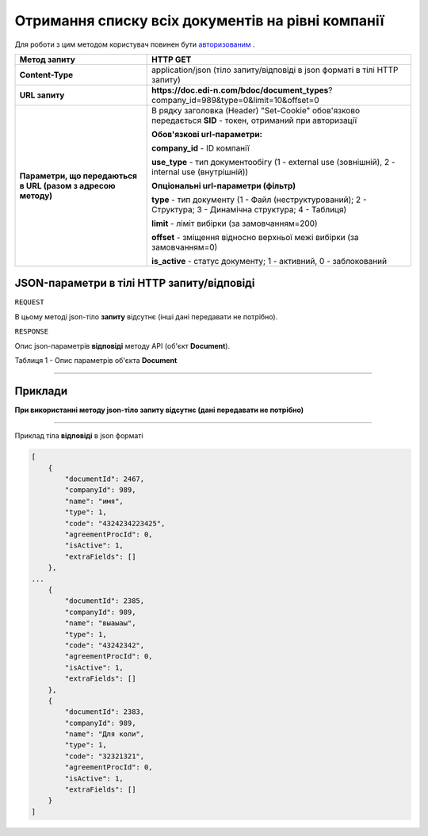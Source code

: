 #############################################################
**Отримання списку всіх документів на рівні компанії**
#############################################################

Для роботи з цим методом користувач повинен бути `авторизованим <https://wiki.edi-n.com/uk/latest/API_DOCflow/Methods/Authorization.html>`__ .

+--------------------------------------------------------------+-------------------------------------------------------------------------------------------------------------+
|                       **Метод запиту**                       |                                                **HTTP GET**                                                 |
+==============================================================+=============================================================================================================+
| **Content-Type**                                             | application/json (тіло запиту/відповіді в json форматі в тілі HTTP запиту)                                  |
+--------------------------------------------------------------+-------------------------------------------------------------------------------------------------------------+
| **URL запиту**                                               | **https://doc.edi-n.com/bdoc/document_types**?company_id=989&type=0&limit=10&offset=0                       |
+--------------------------------------------------------------+-------------------------------------------------------------------------------------------------------------+
| **Параметри, що передаються в URL (разом з адресою методу)** | В рядку заголовка (Header) "Set-Cookie" обов'язково передається **SID** - токен, отриманий при авторизації  |
|                                                              |                                                                                                             |
|                                                              | **Обов'язкові url-параметри:**                                                                              |
|                                                              |                                                                                                             |
|                                                              | **company_id** - ID компанії                                                                                |
|                                                              |                                                                                                             |
|                                                              | **use_type** - тип документообігу (1 - external use (зовнішній), 2 - internal use (внутрішній))             |
|                                                              |                                                                                                             |
|                                                              | **Опціональні url-параметри (фільтр)**                                                                      |
|                                                              |                                                                                                             |
|                                                              | **type** - тип документу (1 - Файл (неструктурований); 2 - Структура; 3 - Динамічна структура; 4 - Таблиця) |
|                                                              |                                                                                                             |
|                                                              | **limit** - ліміт вибірки (за замовчанням=200)                                                              |
|                                                              |                                                                                                             |
|                                                              | **offset** - зміщення відносно верхньої межі вибірки (за замовчанням=0)                                     |
|                                                              |                                                                                                             |
|                                                              | **is_active** - статус документу; 1 - активний, 0 - заблокований                                            |
+--------------------------------------------------------------+-------------------------------------------------------------------------------------------------------------+

**JSON-параметри в тілі HTTP запиту/відповіді**
*******************************************************************

``REQUEST``

В цьому методі json-тіло **запиту** відсутнє (інші дані передавати не потрібно).

``RESPONSE``

Опис json-параметрів **відповіді** методу API (об'єкт **Document**).

Таблиця 1 - Опис параметрів об'єкта **Document**

.. csv-table:: 
  :file: for_csv/Document.csv
  :widths:  1, 12, 41
  :header-rows: 1
  :stub-columns: 0

--------------

**Приклади**
*****************

**При використанні методу json-тіло запиту відсутнє (дані передавати не потрібно)**

--------------

Приклад тіла **відповіді** в json форматі 

.. code:: ruby

  [
      {
          "documentId": 2467,
          "companyId": 989,
          "name": "имя",
          "type": 1,
          "code": "4324234223425",
          "agreementProcId": 0,
          "isActive": 1,
          "extraFields": []
      },
  ...
      {
          "documentId": 2385,
          "companyId": 989,
          "name": "выаыаы",
          "type": 1,
          "code": "43242342",
          "agreementProcId": 0,
          "isActive": 1,
          "extraFields": []
      },
      {
          "documentId": 2383,
          "companyId": 989,
          "name": "Для коли",
          "type": 1,
          "code": "32321321",
          "agreementProcId": 0,
          "isActive": 1,
          "extraFields": []
      }
  ]



